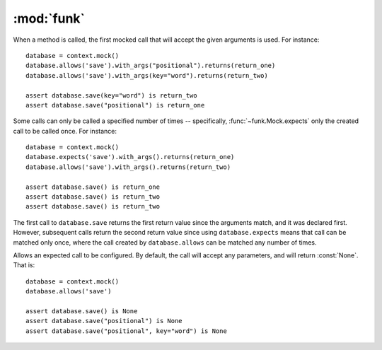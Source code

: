 :mod:`funk`
============

.. module:: funk

.. function:: with_context

    A decorator for test methods. Supplies an instance of :class:`~funk.Context`
    as the keyword argument *context*::
    
        @with_context
        def test_some_function(context):
            # context is an instance of Context
            some_mock = context.mock()
            ...
            
    At the end of test, ``context.verify()`` will be called, so there is no
    need to call it yourself.

.. class:: Context

    .. method:: __init__
    
        Create a new context, with no expectations set up.
        
    .. method:: mock
    
        Create a new :class:`~funk.Mock` tied to this context.
        
    .. method:: verify
    
        Verifies that all mocks created with this context have had their
        expectations satisified. If this is not the case, an :class:`AssertionError`
        will be raised.
        
.. class:: Mock

    When a method is called, the first mocked call that will accept the given
    arguments is used. For instance::
    
        database = context.mock()
        database.allows('save').with_args("positional").returns(return_one)
        database.allows('save').with_args(key="word").returns(return_two)
        
        assert database.save(key="word") is return_two
        assert database.save("positional") is return_one
        
    Some calls can only be called a specified number of times -- specifically,
    :func:`~funk.Mock.expects` only the created call to be called once. For instance::
    
        database = context.mock()
        database.expects('save').with_args().returns(return_one)
        database.allows('save').with_args().returns(return_two)
        
        assert database.save() is return_one
        assert database.save() is return_two
        assert database.save() is return_two
        
    The first call to ``database.save`` returns the first return value since
    the arguments match, and it was declared first. However, subsequent calls
    return the second return value since using ``database.expects`` means that call
    can be matched only once, where the call created by ``database.allows`` can
    be matched any number of times.

    .. method:: hasattr(**kwargs)
    
        Sets attributes on the mocked object. For instance::
        
            mock = context.mock()
            mock.has_attr(key='word', something='else')
            assert mock.key == 'word'
            assert mock.something == 'else'

    .. method:: expects(method_name)
    
        Expect a call to the method named *method_name*. If the method is not
        called, an :class:`AssertionError` is raised. This particular call
        can be called once, but you can add further calls to the same method.
        For instance, this will not raise :class:`AssertionError`::
        
            mock = context.mock()
            mock.expects('save')
            mock.expects('save')
            
            mock.save()
            mock.save()
        
        However, a third call ``mock.save`` would raise an `AssertionError`.
        
        This method returns an instance of :class:`~funk.call.Call`, which allows
        the expected method call to be customised.
        
    .. method:: allows(method_name)
    
        Similar to :func:`funk.Mock.expects`, expect that the method can be called
        any number of times, including none.

.. module:: call

.. class:: Call
    
    Allows an expected call to be configured. By default, the call will accept
    any parameters, and will return :const:`None`. That is::
    
        database = context.mock()
        database.allows('save')
        
        assert database.save() is None
        assert database.save("positional") is None
        assert database.save("positional", key="word") is None
    
    .. method:: with_args(*args, **kwargs)
    
        Allow this call to only accept the given arguments. For instance::
        
            database = context.mock()
            database.allows('save').with_args('positional', key='word').returns(return_value)
            assert database.save('positional', key='word') is return_value
            database.save() # Raises AssertionError
            
        Matchers can also be used to specify allowed arguments::
        
            from funk.matchers import is_a
            
            ...
        
            calculator = context.mock()
            calculator.allows('add').with_args(is_a(int), is_a(int)).returns(return_value)
            assert calculator.add(4, 9) is return_value
    
    .. method:: raises(exception)
    
        Causes this call to raise *exception* when called.
    
    .. method:: returns(value)
    
        Causes this call to return *value*::
        
            database = context.mock()
            database.allows('save').returns(return_value)
            
            assert database.save() is return_value
            assert database.save("positional") is return_value
            
        The same method can return different values. For instance::
        
            database = context.mock()
            database.expects('save').returns(return_one)
            database.expects('save').returns(return_two)
            
            assert database.save() is return_one
            assert database.save() is return_two
        
